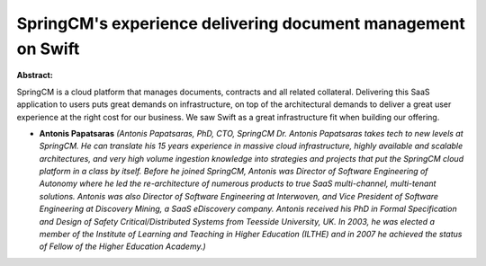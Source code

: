 SpringCM's experience delivering document management on Swift
~~~~~~~~~~~~~~~~~~~~~~~~~~~~~~~~~~~~~~~~~~~~~~~~~~~~~~~~~~~~~

**Abstract:**

SpringCM is a cloud platform that manages documents, contracts and all related collateral. Delivering this SaaS application to users puts great demands on infrastructure, on top of the architectural demands to deliver a great user experience at the right cost for our business. We saw Swift as a great infrastructure fit when building our offering.


* **Antonis Papatsaras** *(Antonis Papatsaras, PhD, CTO, SpringCM Dr. Antonis Papatsaras takes tech to new levels at SpringCM. He can translate his 15 years experience in massive cloud infrastructure, highly available and scalable architectures, and very high volume ingestion knowledge into strategies and projects that put the SpringCM cloud platform in a class by itself. Before he joined SpringCM, Antonis was Director of Software Engineering of Autonomy where he led the re-architecture of numerous products to true SaaS multi-channel, multi-tenant solutions. Antonis was also Director of Software Engineering at Interwoven, and Vice President of Software Engineering at Discovery Mining, a SaaS eDiscovery company. Antonis received his PhD in Formal Specification and Design of Safety Critical/Distributed Systems from Teesside University, UK. In 2003, he was elected a member of the Institute of Learning and Teaching in Higher Education (ILTHE) and in 2007 he achieved the status of Fellow of the Higher Education Academy.)*
